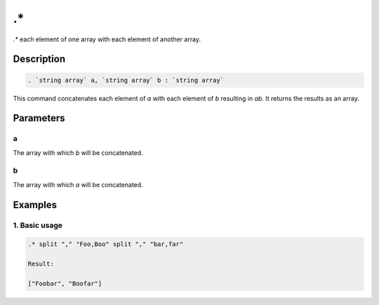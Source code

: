 .\*
===

`.*` each element of one array with each element of another array.

Description
-----------

.. code-block:: text

   . `string array` a, `string array` b : `string array`

This command concatenates each element of `a` with each element of `b` resulting in `ab`. It returns
the results as an array.

Parameters
----------

a
*
The array with which `b` will be concatenated.

b
*
The array with which `a` will be concatenated.

Examples
--------

1. Basic usage
**********************

.. code-block:: text

   .* split "," "Foo,Boo" split "," "bar,far"

   Result:

   ["Foobar", "Boofar"]

